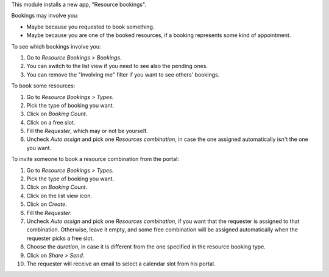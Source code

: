 This module installs a new app, "Resource bookings".

Bookings may involve you:

* Maybe because you requested to book something.
* Maybe because you are one of the booked resources, if a booking represents
  some kind of appointment.

To see which bookings involve you:

#. Go to *Resource Bookings > Bookings*.
#. You can switch to the list view if you need to see also the pending ones.
#. You can remove the "Involving me" filter if you want to see others' bookings.

To book some resources:

#. Go to *Resource Bookings > Types*.
#. Pick the type of booking you want.
#. Click on *Booking Count*.
#. Click on a free slot.
#. Fill the *Requester*, which may or not be yourself.
#. Uncheck *Auto assign* and pick one *Resources combination*, in case the one
   assigned automatically isn't the one you want.

To invite someone to book a resource combination from the portal:

#. Go to *Resource Bookings > Types*.
#. Pick the type of booking you want.
#. Click on *Booking Count*.
#. Click on the list view icon.
#. Click on *Create*.
#. Fill the *Requester*.
#. Uncheck *Auto assign* and pick one *Resources combination*, if you want that
   the requester is assigned to that combination. Otherwise, leave it empty,
   and some free combination will be assigned automatically when the requester
   picks a free slot.
#. Choose the *duration*, in case it is different from the one specified in the
   resource booking type.
#. Click on *Share > Send*.
#. The requester will receive an email to select a calendar slot from his portal.
